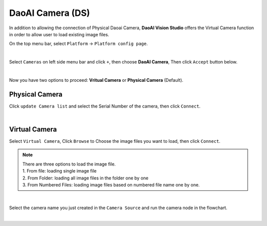 DaoAI Camera (DS)
=================

In addition to allowing the connection of Physical Daoai Camera, **DaoAI Vision Studio** offers the Virtual Camera function in order to allow user to load existing image files.


On the top menu bar, select ``Platform`` ->  ``Platform config page``. 

.. image:: Images/Camera0.png
    :align: center
    
|

Select ``Cameras`` on left side menu bar and click ``+``, then choose **DaoAI Camera**, Then click ``Accept`` button below.

.. image:: Images/Camera2.png
    :align: center
    
|

Now you have two options to proceed: **Vritual Camera** or **Physical Camera** (Default).


Physical Camera
~~~~~~~~~~~~~~~

Click ``update Camera list`` and select the Serial Number of the camera, then click ``Connect``.

.. image:: Images/Camera5.png
    :align: center
    
|

Virtual Camera
~~~~~~~~~~~~~~

Select ``Virtual Camera``, Click ``Browse`` to Choose the image files you want to load, then click ``Connect``.

.. note:: 
    | There are three options to load the image file.
    | 1. From file: loading single image file
    | 2. From Folder: loading all image files in the folder one by one
    | 3. From Numbered Files: loading image files based on numbered file name one by one.


.. image:: Images/Camera3.png
    :align: center
    
|


Select the camera name you just created in the ``Camera Source`` and run the camera node in the flowchart.

.. image:: Images/Camera4.png
    :align: center
    
|







